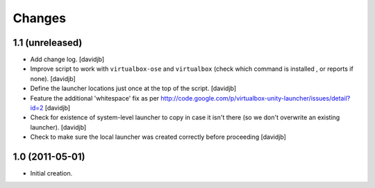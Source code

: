 Changes
=======

1.1 (unreleased)
----------------

- Add change log.
  [davidjb]
- Improve script to work with ``virtualbox-ose`` and ``virtualbox`` (check which command is installed , or reports if none).
  [davidjb]
- Define the launcher locations just once at the top of the script.
  [davidjb]
- Feature the additional 'whitespace' fix as per 
  http://code.google.com/p/virtualbox-unity-launcher/issues/detail?id=2
  [davidjb]
- Check for existence of system-level launcher to copy in case it isn't there (so we don't overwrite an existing launcher).
  [davidjb]
- Check to make sure the local launcher was created correctly before proceeding
  [davidjb]


1.0 (2011-05-01)
----------------

- Initial creation.
